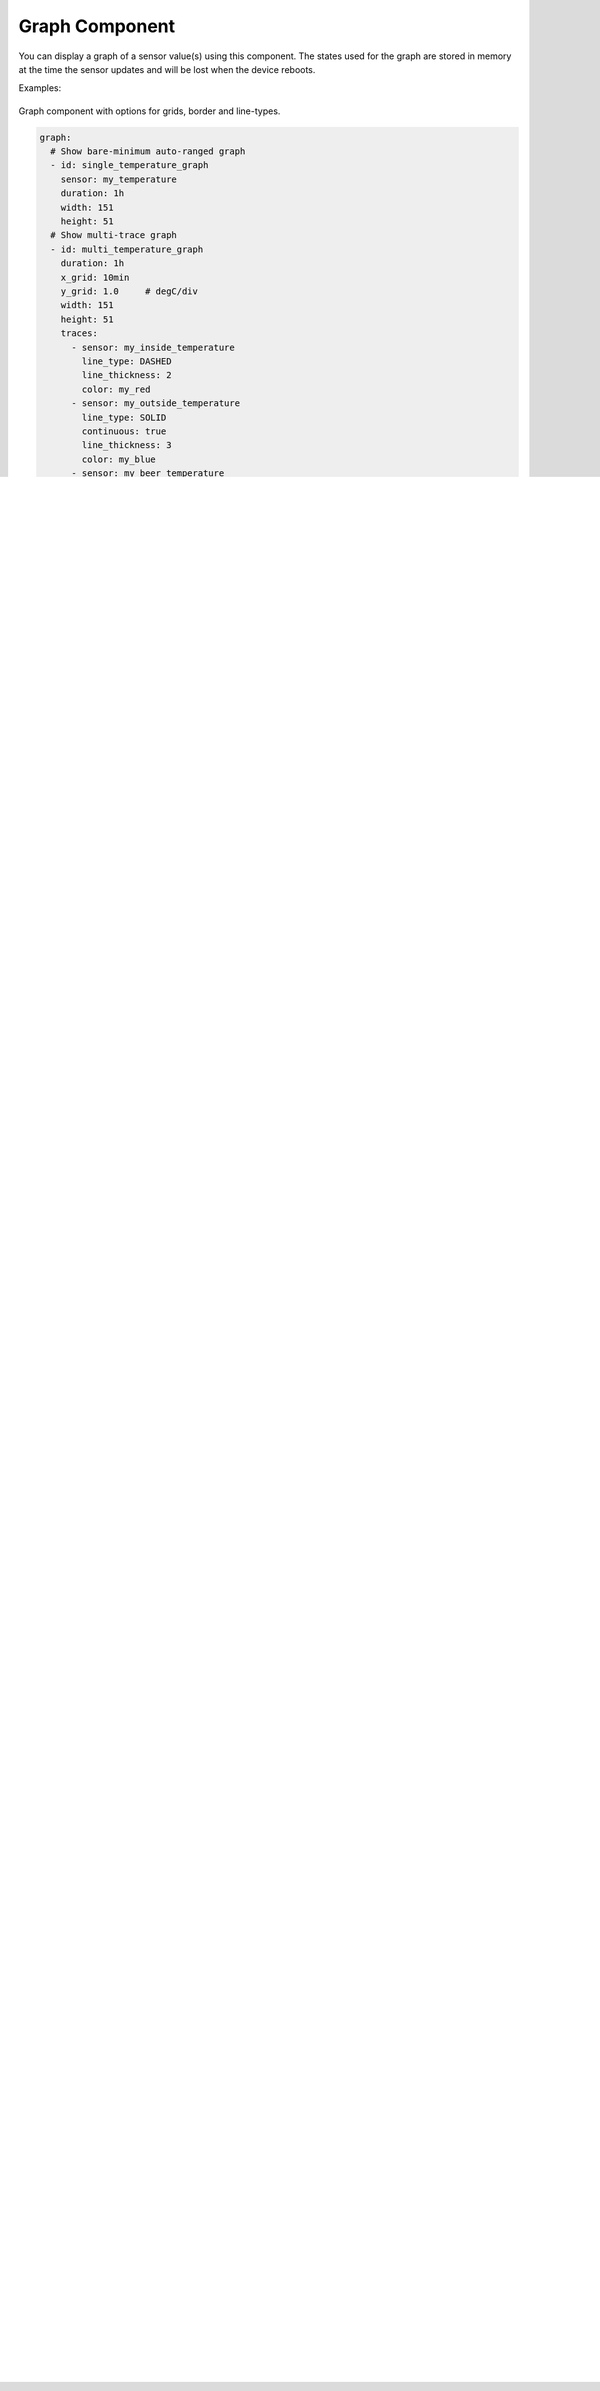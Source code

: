 .. _display-graphs:

Graph Component
===============

.. seo::
    :description: Instructions for displaying graphs in ESPHome.
    :image: chart-line.svg

You can display a graph of a sensor value(s) using this component. The states used for the graph are stored in
memory at the time the sensor updates and will be lost when the device reboots.

Examples:

.. figure:: images/display_rendering_graph.png
    :align: center

Graph component with options for grids, border and line-types.

.. code-block:: yaml

    graph:
      # Show bare-minimum auto-ranged graph
      - id: single_temperature_graph
        sensor: my_temperature
        duration: 1h
        width: 151
        height: 51
      # Show multi-trace graph
      - id: multi_temperature_graph
        duration: 1h
        x_grid: 10min
        y_grid: 1.0     # degC/div
        width: 151
        height: 51
        traces:
          - sensor: my_inside_temperature
            line_type: DASHED
            line_thickness: 2
            color: my_red
          - sensor: my_outside_temperature
            line_type: SOLID
            continuous: true
            line_thickness: 3
            color: my_blue
          - sensor: my_beer_temperature
            line_type: DOTTED
            line_thickness: 2
            color: my_green

Configuration variables:
------------------------

- **id** (**Required**, :ref:`config-id`): The ID with which you will be able to reference the graph later
  in your display code.
- **width** (**Required**, int): The graph width in pixels
- **height** (**Required**, int): The graph height in pixels
- **duration** (**Required**, :ref:`config-time`): The total graph history duration.
- **border** (*Optional*, boolean): Specifies if a border will be drawn around the graph. Default is True.
- **x_grid** (*Optional*): Specifies the time per division. If not specified, no vertical grid will be drawn.
- **y_grid** (*Optional*, float): Specifies the number of units per division. If not specified, no horizontal grid will be drawn.
- **max_range** (*Optional*): Specifies the maximum Y-axis range.
- **min_range** (*Optional*): Specifies the minimum Y-axis range.
- **max_value** (*Optional*): Specifies the maximum Y-axis value.
- **min_value** (*Optional*): Specifies the minimum Y-axis value.
- **traces** (*Optional*): Use this to specify more than a single trace.

Trace specific fields:

- **sensor** (*Optional*, :ref:`config-id`): The sensor value to plot
- **line_thickness** (*Optional*): Defaults to 3
- **line_type** (*Optional*): Specifies the plot line-type. Can be one of the following: ``SOLID``, ``DOTTED``, ``DASHED``. Defaults to ``SOLID``.
- **continuous** (*Optional*): connects the individual points to make a continuous line.  Defaults to ``false``.
- **color** (*Optional*): Sets the color of the sensor trace.

And then later in code:

.. code-block:: yaml

    display:
      - platform: ...
        # ...
        pages:
          - id: page1
            lambda: |-
        pages:
          - id: page1
            lambda: |-
              // Draw the graph at position [x=10,y=20]
              it.graph(10, 20, id(single_temperature_graph));
          - id: page2
            lambda: |-
              // Draw the graph at position [x=10,y=20]
              it.graph(10, 20, id(multi_temperature_graph), my_yellow);

    color:
      - id: my_red
        red: 100%
        green: 0%
        blue: 0%
      - id: my_green
        red: 0%
        green: 100%
        blue: 0%
      - id: my_blue
        red: 0%
        green: 0%
        blue: 100%
      - id: my_yellow
        red: 100%
        green: 100%
        blue: 0%
.. note::

    Here are some things to note:
    - Setting ``y_grid`` will expand any specified range to the nearest multiple of grid spacings.
    - Axis labels are currently not possible without manually placing them.
    - The grid and border color is set with it.graph(), while the traces are defined separately.

Advanced usage:
---------------
The graphing object already does a lot of work to automatically scale the graph to the values displayed on it.  
If you want to hook in to this to for example print axis values, you can get the current limits by calling:

.. code-block:: yaml

    id(my_graph).get_value_min()
    id(my_graph).get_value_max()

Here's an example using a Waveshare 2.13" E-Paper display

.. code-block:: yaml

    graph:
      - id: my_graph
        height: 61
        width: 220
        duration: 
          days: 0
          hours: 0
          minutes: 5
        border: True
        y_grid: 100
        min_value: 0
        traces:
          - sensor: sens
            line_type: SOLID
            line_thickness: 2
            continuous: True
    
    font:
      - file:
          type: gfonts
          family: Literata
          weight: 400
        id: literata_tiny
        size: 13
    spi:
      clk_pin: GPIO13
      mosi_pin: GPIO14
    
    display:
      - platform: waveshare_epaper
        id: disp
        cs_pin: GPIO15
        dc_pin: GPIO27
        reset_pin: GPIO26
        busy_pin: GPIO25
        model: 2.13inv3
        full_update_every: 60
        rotation: 270
        update_interval: 5s
        pages: 
          - id: home_screen
            lambda: |-
              int y_start = 50;
              if( !std::isnan(id(my_graph).get_value_max()) )
              {
                it.printf(it.get_width()-220, y_start, id(literata_tiny), TextAlign::CENTER_RIGHT, "%.0f", id(my_graph).get_value_max());
                it.printf(it.get_width()-220, y_start + 61, id(literata_tiny), TextAlign::CENTER_RIGHT, "%.0f", id(my_graph).get_value_min());
                it.graph(it.get_width()-220, y_start, id(my_graph));
              }
              ESP_LOGD("custom", "%f, %f", id(my_graph).get_value_min(), id(my_graph).get_value_max());


See Also
--------
- :apiref:`graph/graph.h`
